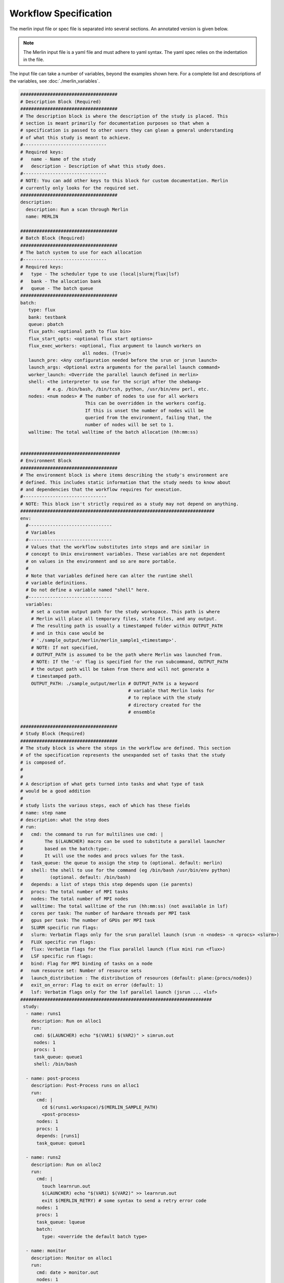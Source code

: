 Workflow Specification
======================

The merlin input file or spec file is separated into several sections. An
annotated version is given below.

.. note:: The Merlin input file is a yaml file and must adhere to yaml
    syntax. The yaml spec relies on the indentation in the file.

The input file can take a number of variables, beyond the examples shown here.
For a complete list and descriptions of the variables,
see :doc:`./merlin_variables`.

.. code-block:: yaml

  ####################################
  # Description Block (Required)
  ####################################
  # The description block is where the description of the study is placed. This
  # section is meant primarily for documentation purposes so that when a
  # specification is passed to other users they can glean a general understanding
  # of what this study is meant to achieve.
  #-------------------------------
  # Required keys:
  #   name - Name of the study
  #   description - Description of what this study does.
  #-------------------------------
  # NOTE: You can add other keys to this block for custom documentation. Merlin
  # currently only looks for the required set.
  ####################################
  description:
    description: Run a scan through Merlin
    name: MERLIN

  ####################################
  # Batch Block (Required)
  ####################################
  # The batch system to use for each allocation
  #-------------------------------
  # Required keys:
  #   type - The scheduler type to use (local|slurm|flux|lsf)
  #   bank - The allocation bank
  #   queue - The batch queue
  ####################################
  batch:
     type: flux
     bank: testbank
     queue: pbatch
     flux_path: <optional path to flux bin>
     flux_start_opts: <optional flux start options>
     flux_exec_workers: <optional, flux argument to launch workers on 
                         all nodes. (True)> 
     launch_pre: <Any configuration needed before the srun or jsrun launch>
     launch_args: <Optional extra arguments for the parallel launch command>
     worker_launch: <Override the parallel launch defined in merlin>
     shell: <the interpreter to use for the script after the shebang>
            # e.g. /bin/bash, /bin/tcsh, python, /usr/bin/env perl, etc.
     nodes: <num nodes> # The number of nodes to use for all workers
                          This can be overridden in the workers config.
                          If this is unset the number of nodes will be
                          queried from the environment, failing that, the
                          number of nodes will be set to 1.
     walltime: The total walltime of the batch allocation (hh:mm:ss)


  #####################################
  # Environment Block
  ####################################
  # The environment block is where items describing the study's environment are
  # defined. This includes static information that the study needs to know about
  # and dependencies that the workflow requires for execution.
  #-------------------------------
  # NOTE: This block isn't strictly required as a study may not depend on anything.
  ########################################################################
  env:
    #-------------------------------
    # Variables
    #-------------------------------
    # Values that the workflow substitutes into steps and are similar in
    # concept to Unix environment variables. These variables are not dependent
    # on values in the environment and so are more portable.
    #
    # Note that variables defined here can alter the runtime shell
    # variable definitions. 
    # Do not define a variable named "shell" here.
    #-------------------------------
    variables:
      # set a custom output path for the study workspace. This path is where
      # Merlin will place all temporary files, state files, and any output.
      # The resulting path is usually a timestamped folder within OUTPUT_PATH
      # and in this case would be
      # './sample_output/merlin/merlin_sample1_<timestamp>'.
      # NOTE: If not specified,
      # OUTPUT_PATH is assumed to be the path where Merlin was launched from.
      # NOTE: If the '-o' flag is specified for the run subcommand, OUTPUT_PATH
      # the output path will be taken from there and will not generate a
      # timestamped path.
      OUTPUT_PATH: ./sample_output/merlin # OUTPUT_PATH is a keyword
                                          # variable that Merlin looks for
                                          # to replace with the study
                                          # directory created for the
                                          # ensemble

  ####################################
  # Study Block (Required)
  ####################################
  # The study block is where the steps in the workflow are defined. This section
  # of the specification represents the unexpanded set of tasks that the study
  # is composed of.
  #
  #
  # A description of what gets turned into tasks and what type of task
  # would be a good addition
  #
  # study lists the various steps, each of which has these fields
  # name: step name
  # description: what the step does
  # run:
  #   cmd: the command to run for multilines use cmd: | 
  #        The $(LAUNCHER) macro can be used to substitute a parallel launcher 
  #        based on the batch:type:.
  #        It will use the nodes and procs values for the task.
  #   task_queue: the queue to assign the step to (optional. default: merlin)
  #   shell: the shell to use for the command (eg /bin/bash /usr/bin/env python)
  #          (optional. default: /bin/bash)
  #   depends: a list of steps this step depends upon (ie parents)
  #   procs: The total number of MPI tasks
  #   nodes: The total number of MPI nodes
  #   walltime: The total walltime of the run (hh:mm:ss) (not available in lsf)
  #   cores per task: The number of hardware threads per MPI task
  #   gpus per task: The number of GPUs per MPI task
  #   SLURM specific run flags:
  #   slurm: Verbatim flags only for the srun parallel launch (srun -n <nodes> -n <procs> <slurm>)
  #   FLUX specific run flags:
  #   flux: Verbatim flags for the flux parallel launch (flux mini run <flux>)
  #   LSF specific run flags:
  #   bind: Flag for MPI binding of tasks on a node
  #   num resource set: Number of resource sets
  #   launch_distribution : The distribution of resources (default: plane:{procs/nodes})
  #   exit_on_error: Flag to exit on error (default: 1)
  #   lsf: Verbatim flags only for the lsf parallel launch (jsrun ... <lsf>
  #######################################################################
   study:
    - name: runs1
      description: Run on alloc1
      run:
       cmd: $(LAUNCHER) echo "$(VAR1) $(VAR2)" > simrun.out
       nodes: 1
       procs: 1
       task_queue: queue1
       shell: /bin/bash

    - name: post-process
      description: Post-Process runs on alloc1
      run:
        cmd: |
          cd $(runs1.workspace)/$(MERLIN_SAMPLE_PATH)
          <post-process>
        nodes: 1
        procs: 1
        depends: [runs1]
        task_queue: queue1

    - name: runs2
      description: Run on alloc2
      run:
        cmd: |
          touch learnrun.out
          $(LAUNCHER) echo "$(VAR1) $(VAR2)" >> learnrun.out
          exit $(MERLIN_RETRY) # some syntax to send a retry error code
        nodes: 1
        procs: 1
        task_queue: lqueue
        batch:
          type: <override the default batch type>

    - name: monitor
      description: Monitor on alloc1
      run:
        cmd: date > monitor.out
        nodes: 1
        procs: 1
        task_queue: mqueue

  ####################################
  # Parameter Block (Required)
  ####################################
  # The parameter block contains all the things we'd like to vary in the study.
  # Currently, there are two modes of operating in the specification:
  # 1. If a parameter block is specified, the study is expanded and considered a
  #   parameterized study.
  # 2. If a parameter block is not specified, the study is treated as linear and
  #    the resulting study is not expanded.
  #
  # There are three keys per parameter:
  # 1. A list of values that the parameter takes.
  # 2. A label that represents a "pretty printed" version of the parameter. The
  #    parameter values is specified by the '%%' moniker (for example, for SIZE --
  #    when SIZE is equal to 10, the label will be 'SIZE.10'). To access the label
  #    for SIZE, for example, the token '$(SIZE.label)' is used.
  #    Labels can take one of two forms: A single string with the '%%' marker or
  #    a list of per value labels (must be the same length as the list of values).
  #
  # NOTE: A specified parameter does not necessarily have to be used in every step
  # or at all. If a parameter is specified and not used, it simply will not be
  # factored into expansion or the naming of expanded steps or their workspaces.
  # NOTE: You can also specify custom generation of parameters using a Python
  # file containing the definition of a function as follows:
  #
  # 'def get_custom_generator():'
  #
  # The 'get_custom_generator' function is required to return a ParameterGenerator
  # instance populated with custom filled values. In order to use the file, simply
  # call Merlin using 'merlin run <specification path>'.
  ########################################################################
  global.parameters:
    STUDY:
      label: STUDY.%%
      values: [MERLIN1, MERLIN2]
    SIZE:
       values  : [10, 20]
       label   : SIZE.%%
    ITERATIONS:
       values  : [10, 20]
       label   : ITER.%%

  ####################################
  # Merlin Block (Required)
  ####################################
  # The merlin specific block will add any required configuration to
  # the DAG created by the study description.
  # including task server config, data management and sample definitions.
  #
  # merlin will replace all SPECROOT instances with the directory where
  # the input yaml was run.
  #######################################################################
  merlin:

    ####################################
    # Resource definitions
    #
    # Define the task server configuration and workers to run the tasks.
    #
    ####################################
    resources:
      task_server: celery

      # Flag to determine if multiple workers can pull tasks
      # from overlapping queues. (default = False)
      overlap: False

      # Customize workers. Workers can have any user-defined name (e.g., simworkers, learnworkers).
      workers:
          simworkers:
              args: <celery worker args> <optional>
              steps: [runs1, post-process, monitor]  # [all] when steps is omitted
              nodes: <Number of nodes for this worker or batch num nodes>
              # A list of machines to run the given steps can be specified
              # in the machines keyword. <optional>
              # A full OUTPUT_PATH and the steps argument are required
              # when using this option. Currently all machines in the
              # list must have access to the OUTPUT_PATH. 
              machines: [host1, host2]

          learnworkers:
              args: <celery worker args> <optional>
              steps: [runs2]
              nodes: <Number of nodes for this worker or batch num nodes>
              # An optional batch section in the worker can override the
              # main batch config. This is useful if other workers are running
              # flux, but some component of the workflow requires the native
              # scheduler or cannot run under flux. Another possibility is to 
              # have the default type as local and workers needed for flux or
              # slurm steps.
              batch:
                 type: local
              machines: [host3]

    ###################################################
    # Sample definitions
    #
    # samples file can be one of
    #    .npy (numpy binary)
    #    .csv (comma delimited: '#' = comment line)
    #    .tab (tab/space delimited: '#' = comment line)
    ###################################################
    samples:
      column_labels: [VAR1, VAR2]
      file: $(SPECROOT)/samples.npy
      generate:
        cmd: |
        python $(SPECROOT)/make_samples.py -dims 2 -n 10 -outfile=$(INPUT_PATH)/samples.npy "[(1.3, 1.3, 'linear'), (3.3, 3.3, 'linear')]"
      level_max_dirs: 25
